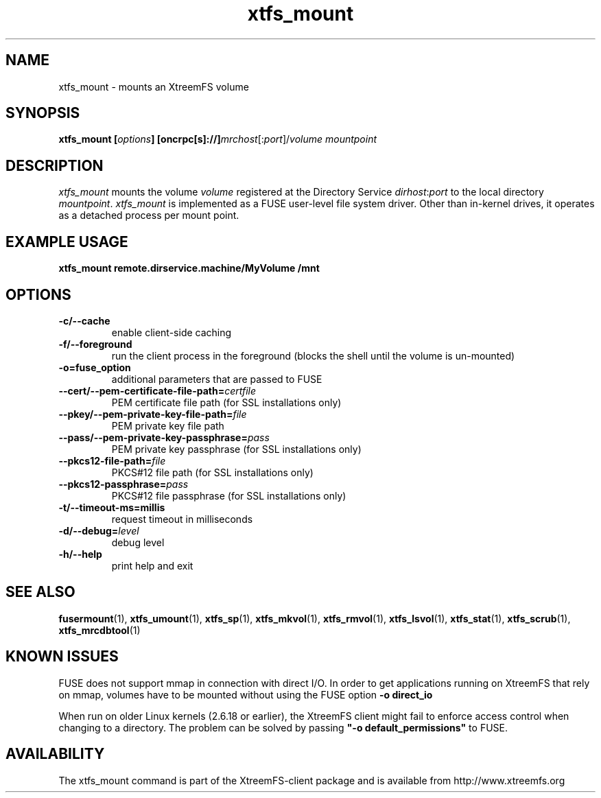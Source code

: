 .TH xtfs_mount 1 "April 2009" "The XtreemFS Distributed File System" "XtreemFS client"
.SH NAME
xtfs_mount \- mounts an XtreemFS volume
.SH SYNOPSIS
\fBxtfs_mount [\fIoptions\fB] [oncrpc[s]://]\fImrchost\fR[:\fIport\fR]/\fIvolume mountpoint
.br

.SH DESCRIPTION
.I xtfs_mount
mounts the volume \fIvolume\fR registered at the Directory Service \fIdirhost\fR:\fIport\fR to the local directory \fImountpoint\fR. \fIxtfs_mount\fR is implemented as a FUSE user-level file system driver. Other than in-kernel drives, it operates as a detached process per mount point. 

.SH EXAMPLE USAGE
.B "xtfs_mount remote.dirservice.machine/MyVolume /mnt"

.SH OPTIONS
.TP
\fB\-c/\-\-cache
enable client-side caching
.TP
\fB\-f/\-\-foreground
run the client process in the foreground (blocks the shell until the volume is un-mounted)
.TP
\fB\-o=fuse_option
additional parameters that are passed to FUSE
.TP
\fB\-\-cert/-\-pem\-certificate\-file\-path=\fIcertfile
PEM certificate file path (for SSL installations only)
.TP
\fB\-\-pkey/\-\-pem\-private\-key\-file\-path=\fIfile
PEM private key file path
.TP
\fB\-\-pass/\-\-pem\-private\-key\-passphrase=\fIpass
PEM private key passphrase (for SSL installations only)
.TP
\fB\-\-pkcs12\-file\-path=\fIfile
PKCS#12 file path (for SSL installations only)
.TP
\fB\-\-pkcs12\-passphrase=\fIpass
PKCS#12 file passphrase (for SSL installations only)
.TP
\fB\-t/\-\-timeout\-ms=millis
request timeout in milliseconds
.TP
\fB\-d/\-\-debug=\fIlevel
debug level
.TP
\fB\-h/\-\-help
print help and exit

.SH "SEE ALSO"
.BR fusermount (1),
.BR xtfs_umount (1),
.BR xtfs_sp (1),
.BR xtfs_mkvol (1),
.BR xtfs_rmvol (1),
.BR xtfs_lsvol (1),
.BR xtfs_stat (1),
.BR xtfs_scrub (1),
.BR xtfs_mrcdbtool (1)
.BR

.SH "KNOWN ISSUES"
FUSE does not support mmap in connection with direct I/O. In order to get applications running on XtreemFS that rely on mmap, volumes have to be mounted without using the FUSE option
.B "-o direct_io"
. However, this might lead to inconsistencies if different clients access a file concurrently, as requests might be serviced from the local page cache.

When run on older Linux kernels (2.6.18 or earlier), the XtreemFS client might fail to enforce access control when changing to a directory. The problem can be solved by passing \fB"-o default_permissions"\fR to FUSE.

.SH AVAILABILITY
The xtfs_mount command is part of the XtreemFS-client package and is available from http://www.xtreemfs.org